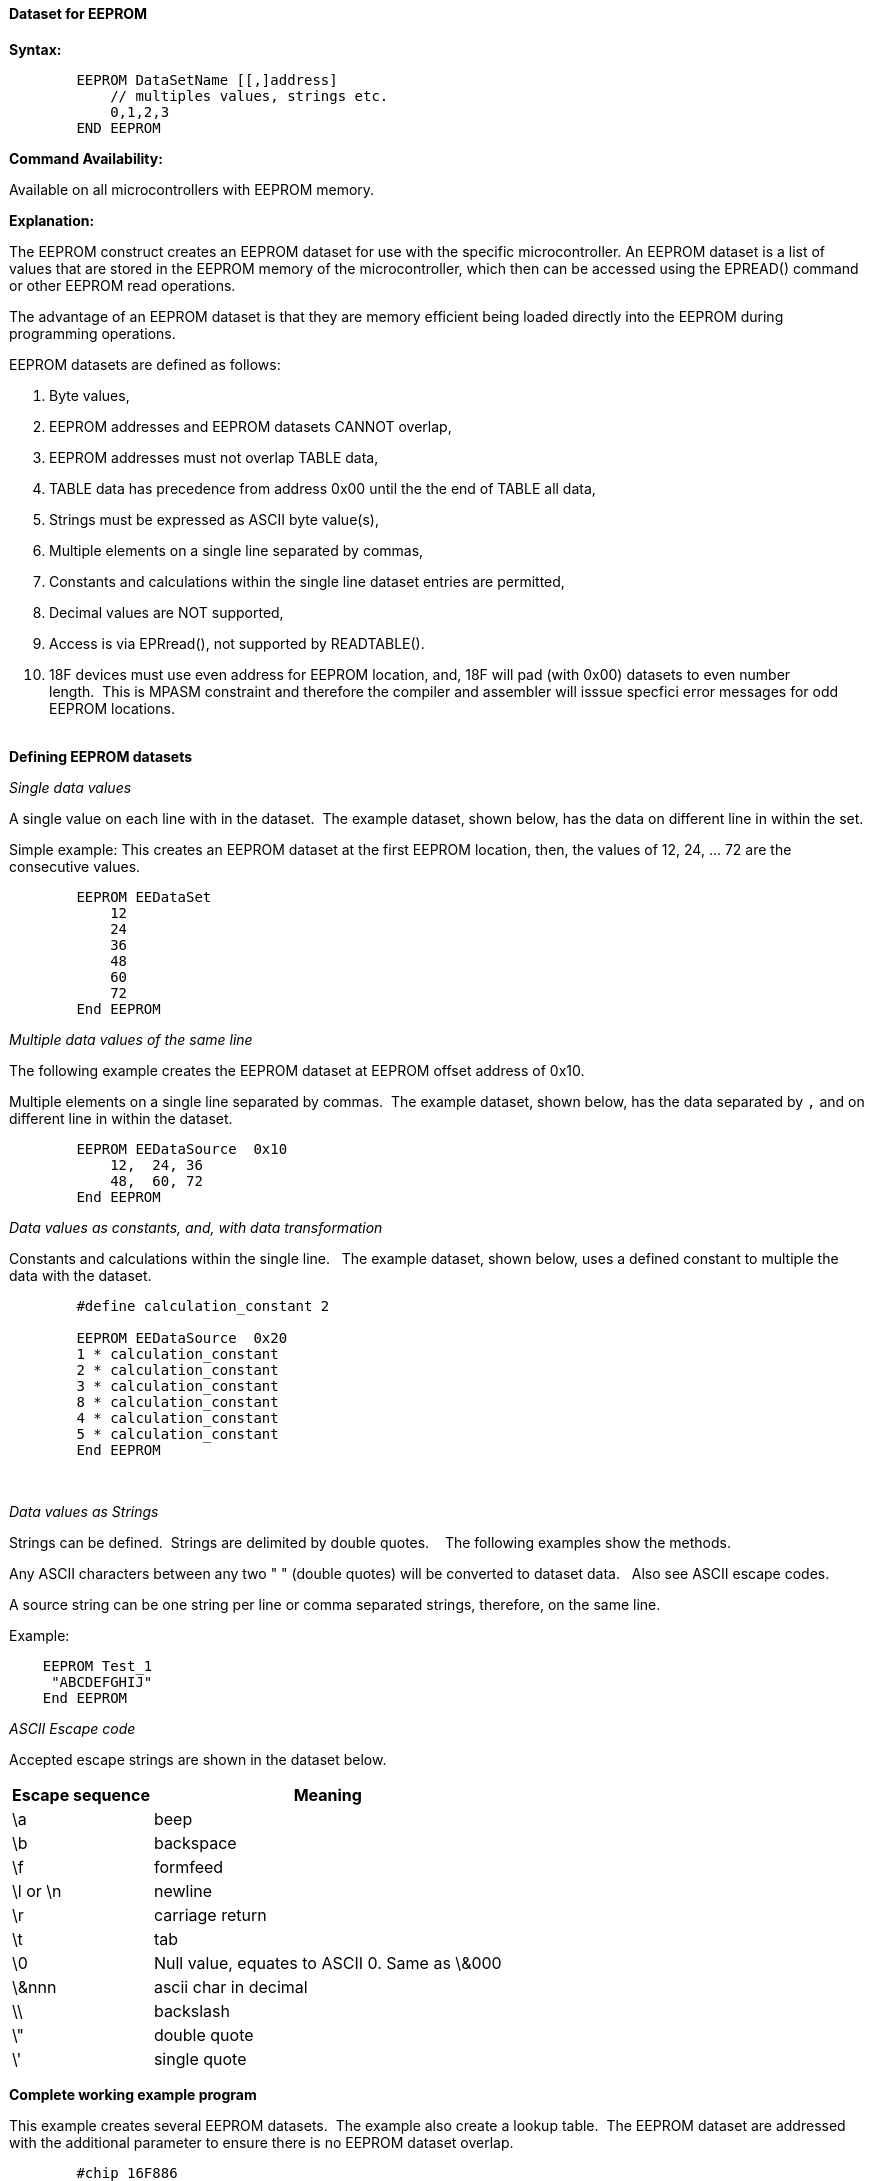 ==== Dataset for EEPROM

*Syntax:*
[subs="quotes"]
----
        EEPROM DataSetName [[,]address]
            // multiples values, strings etc.
            0,1,2,3 
        END EEPROM

----
*Command Availability:*

Available on all microcontrollers with EEPROM memory.


*Explanation:*

The EEPROM construct creates an EEPROM dataset for use with the specific microcontroller.  An EEPROM dataset is a list of values that are stored in the EEPROM memory of the microcontroller, which then can be accessed using the EPREAD() command or other EEPROM read operations.

The advantage of an EEPROM dataset is that they are memory efficient being loaded directly into the EEPROM during programming operations. 


EEPROM datasets are defined as follows:

. Byte values,
. EEPROM addresses and EEPROM datasets CANNOT overlap,
. EEPROM addresses must not overlap TABLE data,
. TABLE data has precedence from address 0x00 until the the end of TABLE all data,
. Strings must be expressed as ASCII byte value(s),
. Multiple elements on a single line separated by commas,
. Constants and calculations within the single line dataset entries are permitted,
. Decimal values are NOT supported,
. Access is via EPRread(), not supported by READTABLE().
. 18F devices must use even address for EEPROM location, and, 18F will pad (with 0x00) datasets to even number length.&#160;&#160;This is MPASM constraint and therefore the compiler and assembler will isssue specfici error messages for odd EEPROM locations.   
{empty} +
{empty} +

*Defining EEPROM datasets*


_Single data values_

A single value on each line with in the dataset.&#160;&#160;The example dataset, shown below, has the data on different line in within the set.

Simple example: This creates an EEPROM dataset at the first EEPROM location, then, the values of 12, 24, ... 72 are the consecutive values.

----
        EEPROM EEDataSet
            12
            24
            36
            48
            60
            72
        End EEPROM
----

_Multiple data values of the same line_

The following example creates the EEPROM dataset at EEPROM offset address of 0x10.&#160;&#160;

Multiple elements on a single line separated by commas.&#160;&#160;The example dataset, shown below, has the data separated by `,` and on different line in within the dataset.

----
        EEPROM EEDataSource  0x10
            12,  24, 36
            48,  60, 72
        End EEPROM
----

_Data values as constants, and, with data transformation_

Constants and calculations within the single line.  &#160;&#160;The example dataset, shown below, uses a defined constant to multiple the data with the dataset.
----
        #define calculation_constant 2

        EEPROM EEDataSource  0x20
        1 * calculation_constant
        2 * calculation_constant
        3 * calculation_constant
        8 * calculation_constant
        4 * calculation_constant
        5 * calculation_constant
        End EEPROM
----
&#160;&#160;
&#160;&#160;

_Data values as Strings_

Strings can be defined.&#160;&#160;Strings are delimited by double quotes. &#160;&#160; The following examples show the methods.

Any ASCII characters between any two "    " (double quotes) will be converted to dataset data.&#160;&#160; Also see ASCII escape codes.

A source string can be one string per line or comma separated strings, therefore, on the same line.

Example:

----
    EEPROM Test_1
     "ABCDEFGHIJ"
    End EEPROM
----

_ASCII Escape code_


Accepted escape strings are shown in the dataset below.

[cols=2, options="header,autowidth"]
|===
|Escape sequence | Meaning
|\a |beep
|\b |backspace
|\f |formfeed
|\l or \n |newline
|\r |carriage return
|\t |tab
|\0 |Null value, equates to ASCII 0. Same as \&000
|\&nnn  |ascii char in decimal
|\\ |backslash
|\" |double quote
|\' |single quote
|===



*Complete working example program*

This example creates several EEPROM datasets.&#160;&#160;The example also create a lookup table.&#160;&#160;The EEPROM dataset are addressed with the additional parameter to ensure there is no EEPROM dataset overlap.&#160;&#160; 

----
        #chip 16F886
        #option explicit

        #DEFINE USART_BAUD_RATE 9600
        #DEFINE USART_TX_BLOCKING
        #DEFINE USART_DELAY OFF

        Dim EEdataaddress, myvar as Byte
        EEdataaddress = 2

        Readtable TwoBytes,EEdataaddress,myVar
        HSerPrint myVar


        // *********************** EXAMPLE EE DATA ************************
        // * THIS IS ONLY ACCESSIBLE VIA EPREAD or other EE read functions.
        /*
        Usage:      EEProm EEPromBlockName [[,] OffSet Address ]  
                    OffSet address defaults to 0x00 if not stated. 
                    
                    Addresses and datasets CANNOT overlap.
                    Addresses must not overlap TABLE data.
                    TABLE data has precendence from address 0x00 until the the end of TABLE data
        */


        EEProm EEDataSet1 0x10    // Locate EE Data at address
        3,2,1
        End EEProm

        EEProm VersionData 0x20   // Locate EE Data at address
        "    PWM2Laser   "
        "  Fabrice ENGEL "
        "   Version 1.4  "
        "  November 2023 "
        End EEProm

        EEProm EEDataSet2 0x0D    // Locate EE Data at address
        1,2,3
        End EEProm

        EEProm EEDataSet 0X04     // Locate EE Data at address
        1,2,3
        End EEProm

        // **********************  EXAMPLE TABLE DATA BEING LOADED INTO EE BY THE COMIPILER 
        // *                       THIS IS ONLY ACCESSIBLE VIA READTABLE

        Table TwoBytes STORE data // EE Data Address Allocated by compiler
            0X55,0XAA,0X55
        End Table

----

*For more help, see <<_epread,EPRead>>, <<_lookup_tables, Creating EEProm data from a Lookup Table>>*
